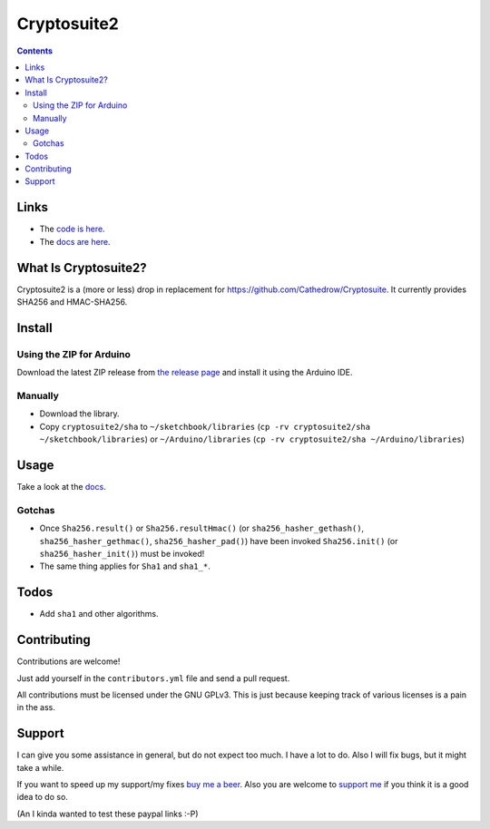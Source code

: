 Cryptosuite2
************

.. contents::

Links
=====

- The `code is here <https://github.com/daknuett/cryptosuite2>`_.
- The `docs are here <https://daknuett.github.io/cryptosuite2/index.html>`_.

What Is Cryptosuite2?
=====================

Cryptosuite2 is a (more or less) drop in replacement for
https://github.com/Cathedrow/Cryptosuite. It currently
provides SHA256 and HMAC-SHA256. 

Install
=======

Using the ZIP for Arduino
-------------------------

Download the latest ZIP release from `the release page <https://github.com/daknuett/cryptosuite2/releases/>`_
and install it using the Arduino IDE.

Manually
--------

- Download the library.
- Copy ``cryptosuite2/sha`` to ``~/sketchbook/libraries``
  (``cp -rv cryptosuite2/sha ~/sketchbook/libraries``)
  or ``~/Arduino/libraries`` (``cp -rv cryptosuite2/sha ~/Arduino/libraries``)

Usage
=====

Take a look at the `docs
<https://daknuett.github.io/cryptosuite2/usage.html>`_.


Gotchas
-------

- Once ``Sha256.result()`` or ``Sha256.resultHmac()`` 
  (or ``sha256_hasher_gethash()``,
  ``sha256_hasher_gethmac()``, ``sha256_hasher_pad()``)
  have been invoked ``Sha256.init()`` (or
  ``sha256_hasher_init()``) must be invoked!
- The same thing applies for ``Sha1`` and ``sha1_*``.

Todos
=====

- Add ``sha1`` and other algorithms.

Contributing
============

Contributions are welcome!

Just add yourself in the ``contributors.yml`` file and send
a pull request.

All contributions must be licensed under the GNU GPLv3. This
is just because keeping track of various licenses is a pain
in the ass.

Support
=======

I can give you some assistance in general, but do not expect
too much. I have a lot to do. 
Also I will fix bugs, but it might take a while.

If you want to speed up my support/my fixes `buy me a beer
<https://paypal.me/daknuett/5>`_. Also you are welcome to 
`support me <https://paypal.me/daknuett/10>`_ if you think it 
is a good idea to do so.

(An I kinda wanted to test these paypal links :-P)
